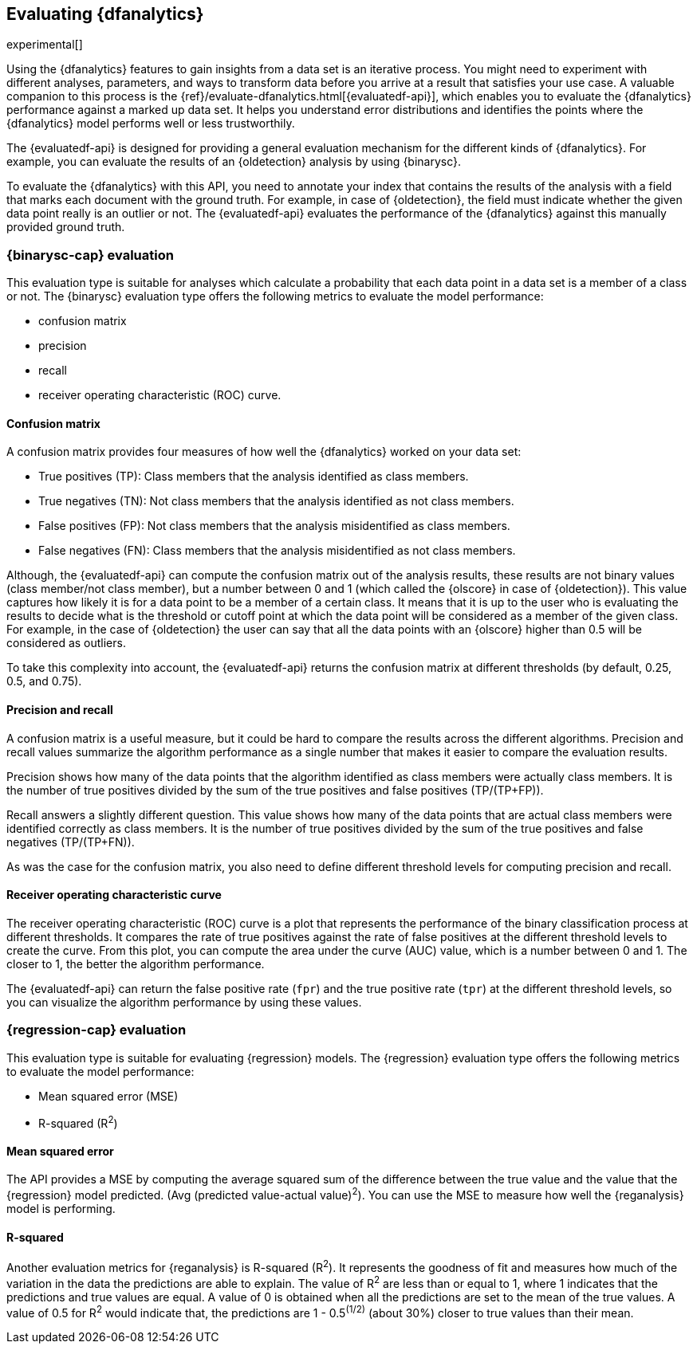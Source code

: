 [role="xpack"]
[[ml-dfanalytics-evaluate]]
== Evaluating {dfanalytics}

experimental[]

Using the {dfanalytics} features to gain insights from a data set is an 
iterative process. You might need to experiment with different analyses, 
parameters, and ways to transform data before you arrive at a result that satisfies 
your use case. A valuable companion to this process is the 
{ref}/evaluate-dfanalytics.html[{evaluatedf-api}], which enables you to evaluate 
the {dfanalytics} performance against a marked up data set. It helps you 
understand error distributions and identifies the points where the {dfanalytics} 
model performs well or less trustworthily.

The {evaluatedf-api} is designed for providing a general evaluation mechanism 
for the different kinds of {dfanalytics}. For example, you can evaluate the 
results of an {oldetection} analysis by using {binarysc}.

To evaluate the {dfanalytics} with this API, you need to annotate your index 
that contains the results of the analysis with a field that marks each 
document with the ground truth. For example, in case of {oldetection}, 
the field must indicate whether the given data point really is an outlier or 
not. The {evaluatedf-api} evaluates the performance of the {dfanalytics} against 
this manually provided ground truth.

[discrete]
[[ml-dfanalytics-binary-soft-classification]]
=== {binarysc-cap} evaluation

This evaluation type is suitable for analyses which calculate a probability that 
each data point in a data set is a member of a class or not. The {binarysc} 
evaluation type offers the following metrics to evaluate the model performance:

* confusion matrix
* precision
* recall
* receiver operating characteristic (ROC) curve.

[discrete]
[[ml-dfanalytics-confusion-matrix]]
==== Confusion matrix

A confusion matrix provides four measures of how well the {dfanalytics} worked 
on your data set:

* True positives (TP): Class members that the analysis identified as class 
members.
* True negatives (TN): Not class members that the analysis identified as not 
class members.
* False positives (FP): Not class members that the analysis misidentified as 
class members.
* False negatives (FN): Class members that the analysis misidentified as not 
class members.

Although, the {evaluatedf-api} can compute the confusion matrix out of the 
analysis results, these results are not binary values (class member/not 
class member), but a number between 0 and 1 (which called the {olscore} in case 
of {oldetection}). This value captures how likely it is for a data 
point to be a member of a certain class. It means that it is up to the user who 
is evaluating the results to decide what is the threshold or cutoff point at 
which the data point will be considered as a member of the given class. For 
example, in the case of {oldetection} the user can say that all the data points 
with an {olscore} higher than 0.5 will be considered as outliers.

To take this complexity into account, the {evaluatedf-api} returns the confusion 
matrix at different thresholds (by default, 0.25, 0.5, and 0.75).

[discrete]
[[ml-dfanalytics-precision-recall]]
==== Precision and recall

A confusion matrix is a useful measure, but it could be hard to compare the 
results across the different algorithms. Precision and recall values
summarize the algorithm performance as a single number that makes it easier to 
compare the evaluation results.

Precision shows how many of the data points that the algorithm identified as 
class members were actually class members. It is the number of true positives 
divided by the sum of the true positives and false positives (TP/(TP+FP)).

Recall answers a slightly different question. This value shows how many of the 
data points that are actual class members were identified correctly as class 
members. It is the number of true positives divided by the sum of the true 
positives and false negatives (TP/(TP+FN)).

As was the case for the confusion matrix, you also need to define different 
threshold levels for computing precision and recall.

[discrete]
[[ml-dfanalytics-roc]]
==== Receiver operating characteristic curve

The receiver operating characteristic (ROC) curve is a plot that represents the 
performance of the binary classification process at different thresholds. It 
compares the rate of true positives against the rate of false positives at the 
different threshold levels to create the curve. From this plot, you can compute 
the area under the curve (AUC) value, which is a number between 0 and 1. The 
closer to 1, the better the algorithm performance.

The {evaluatedf-api} can return the false positive rate (`fpr`) and the true 
positive rate (`tpr`) at the different threshold levels, so you can visualize 
the algorithm performance by using these values.


[discrete]
[[ml-dfanalytics-regression-evaluation]]
=== {regression-cap} evaluation

This evaluation type is suitable for evaluating {regression} models. The 
{regression} evaluation type offers the following metrics to evaluate the model 
performance:

* Mean squared error (MSE)
* R-squared (R^2^)


[discrete]
[[ml-dfanalytics-mse]]
==== Mean squared error

The API provides a MSE by computing the 
average squared sum of the difference between the true value and the value that 
the {regression} model predicted. (Avg (predicted value-actual value)^2^).
You can use the MSE to measure how well the {reganalysis} model is performing.


[discrete]
[[ml-dfanalytics-r-sqared]]
==== R-squared

Another evaluation metrics for {reganalysis} is R-squared (R^2^). It represents 
the goodness of fit and measures how much of the variation in the data the 
predictions are able to explain. The value of R^2^ are less than or equal to 1, where 1 
indicates that the predictions and true values are equal. A value of 0 is 
obtained when all the predictions are set to the mean of the true values. A 
value of 0.5 for R^2^ would indicate that, the predictions are 1 - 0.5^(1/2)^ 
(about 30%) closer to true values than their mean.
